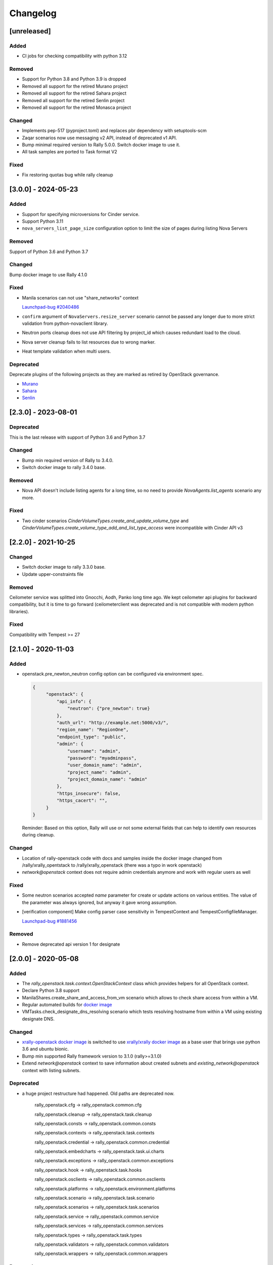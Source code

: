 =========
Changelog
=========

.. Changelogs are for humans, not machines. The end users of Rally project are
   human beings who care about what's is changing, why and how it affects them.
   Please leave these notes as much as possible human oriented.

.. Each release can use the next sections:
    - **Added** for new features.
    - **Changed** for changes in existing functionality.
    - **Deprecated** for soon-to-be removed features/plugins.
    - **Removed** for now removed features/plugins.
    - **Fixed** for any bug fixes.

.. Release notes for existing releases are MUTABLE! If there is something that
   was missed or can be improved, feel free to change it!

[unreleased]
------------

Added
~~~~~

* CI jobs for checking compatibility with python 3.12

Removed
~~~~~~~

* Support for Python 3.8 and Python 3.9 is dropped
* Removed all support for the retired Murano project
* Removed all support for the retired Sahara project
* Removed all support for the retired Senlin project
* Removed all support for the retired Monasca project

Changed
~~~~~~~

* Implements pep-517 (pyproject.toml) and replaces pbr dependency
  with setuptools-scm
* Zaqar scenarios now use messaging v2 API, instead of deprecated v1 API.
* Bump minimal required version to Rally 5.0.0. Switch docker image to use it.
* All task samples are ported to Task format V2

Fixed
~~~~~

* Fix restoring quotas bug while rally cleanup

[3.0.0] - 2024-05-23
--------------------

Added
~~~~~

* Support for specifying microversions for Cinder service.
* Support Python 3.11
* ``nova_servers_list_page_size`` configuration option to limit the size of
  pages during listing Nova Servers

Removed
~~~~~~~

Support of Python 3.6 and Python 3.7

Changed
~~~~~~~

Bump docker image to use Rally 4.1.0

Fixed
~~~~~

* Manila scenarios can not use "share_networks" context

  `Launchpad-bug #2040486 <https://launchpad.net/bugs/2040486>`_

* ``confirm`` argument of ``NovaServers.resize_server`` scenario
  cannot be passed any longer due to more strict validation from
  python-novaclient library.

* Neutron ports cleanup does not use API filtering by project_id which causes
  redundant load to the cloud.

* Nova server cleanup fails to list resources due to wrong marker.

* Heat template validation when multi users.

Deprecated
~~~~~~~~~~

Deprecate plugins of the following projects as they are marked as retired by
OpenStack governance.

* `Murano <https://review.opendev.org/c/openstack/governance/+/919358>`_
* `Sahara <https://review.opendev.org/c/openstack/governance/+/919374>`_
* `Senlin <https://review.opendev.org/c/openstack/governance/+/919347>`_

[2.3.0] - 2023-08-01
--------------------

Deprecated
~~~~~~~~~~
This is the last release with support of Python 3.6 and Python 3.7

Changed
~~~~~~~

* Bump min required version of Rally to 3.4.0.
* Switch docker image to rally 3.4.0 base.

Removed
~~~~~~~

* Nova API doesn't include listing agents for a long time, so no need to
  provide *NovaAgents.list_agents* scenario any more.

Fixed
~~~~~

* Two cinder scenarios *CinderVolumeTypes.create_and_update_volume_type* and
  *CinderVolumeTypes.create_volume_type_add_and_list_type_access* were
  incompatible with Cinder API v3

[2.2.0] - 2021-10-25
--------------------

Changed
~~~~~~~

* Switch docker image to rally 3.3.0 base.
* Update upper-constraints file

Removed
~~~~~~~

Ceilometer service was splitted into Gnocchi, Aodh, Panko long time ago.
We kept ceilometer api plugins for backward compatibility, but it is time to
go forward (ceilometerclient was deprecated and is not compatible with modern
python libraries).

Fixed
~~~~~

Compatibility with Tempest >= 27

[2.1.0] - 2020-11-03
--------------------

Added
~~~~~

* openstack.pre_newton_neutron config option can be configured via environment
  spec.

  .. code-block:: json

    {
         "openstack": {
             "api_info": {
                 "neutron": {"pre_newton": true}
             },
             "auth_url": "http://example.net:5000/v3/",
             "region_name": "RegionOne",
             "endpoint_type": "public",
             "admin": {
                 "username": "admin",
                 "password": "myadminpass",
                 "user_domain_name": "admin",
                 "project_name": "admin",
                 "project_domain_name": "admin"
             },
             "https_insecure": false,
             "https_cacert": "",
         }
    }

  Reminder: Based on this option, Rally will use or not some external fields
  that can help to identify own resources during cleanup.


Changed
~~~~~~~

* Location of rally-openstack code with docs and samples inside the docker
  image changed from /rally/xrally_opentstack to /rally/xrally_openstack
  (there was a typo in work openstack)

* *network@openstack* context does not require admin credentials anymore and
  work with regular users as well

Fixed
~~~~~

* Some neutron scenarios accepted *name* parameter for create or update actions
  on various entities. The value of the parameter was always ignored, but
  anyway it gave wrong assumption.

* [verification component] Make config parser case sensitivity in
  TempestContext and TempestConfigfileManager.

  `Launchpad-bug #1881456 <https://launchpad.net/bugs/1881456>`_

Removed
~~~~~~~

* Remove deprecated api version 1 for designate

[2.0.0] - 2020-05-08
--------------------

Added
~~~~~

* The *rally_openstack.task.context.OpenStackContext* class which provides
  helpers for all OpenStack context.

* Declare Python 3.8 support

* ManilaShares.create_share_and_access_from_vm scenario which allows to check
  share access from within a VM.

* Regular automated builds for `docker image
  <https://hub.docker.com/r/xrally/xrally-openstack>`_

* VMTasks.check_designate_dns_resolving scenario which tests resolving
  hostname from within a VM using existing designate DNS.

Changed
~~~~~~~

* `xrally-openstack docker image
  <https://hub.docker.com/r/xrally/xrally-openstack>`_ is switched to use
  `xrally/xrally docker image <https://hub.docker.com/r/xrally/xrally>`_ as
  a base user that brings use python 3.6 and ubuntu bionic.

* Bump min supported Rally framework version to 3.1.0 (rally>=3.1.0)

* Extend *network@openstack* context to save information about created subnets
  and *existing_network@openstack* context with listing subnets.

Deprecated
~~~~~~~~~~

* a huge project restructure had happened. Old paths are deprecated now.

    rally_openstack.cfg         ->  rally_openstack.common.cfg

    rally_openstack.cleanup     ->  rally_openstack.task.cleanup

    rally_openstack.consts      ->  rally_openstack.common.consts

    rally_openstack.contexts    ->  rally_openstack.task.contexts

    rally_openstack.credential  ->  rally_openstack.common.credential

    rally_openstack.embedcharts ->  rally_openstack.task.ui.charts

    rally_openstack.exceptions  ->  rally_openstack.common.exceptions

    rally_openstack.hook        ->  rally_openstack.task.hooks

    rally_openstack.osclients   ->  rally_openstack.common.osclients

    rally_openstack.platforms   ->  rally_openstack.environment.platforms

    rally_openstack.scenario    ->  rally_openstack.task.scenario

    rally_openstack.scenarios   ->  rally_openstack.task.scenarios

    rally_openstack.service     ->  rally_openstack.common.service

    rally_openstack.services    ->  rally_openstack.common.services

    rally_openstack.types       ->  rally_openstack.task.types

    rally_openstack.validators  ->  rally_openstack.common.validators

    rally_openstack.wrappers    ->  rally_openstack.common.wrappers


Removed
~~~~~~~

* Support for Python < 3.6

* *required_clients* validator was deprecated since Rally 0.10.0 (at the time
  when OpenStack plugins were part of Rally framework).

* `api_info` argument of OSClient plugins since it was merged into credentials
  object long time ago.

* The keyword arguments for *GlanceImages.create_image_and_boot_instances*
  scenario. They were deprecated since Rally 0.8.0 (at the time when OpenStack
  plugins were part of Rally framework). Use *boot_server_kwargs* for
  additional parameters when booting servers.

* *server_kwargs* alias for *boot_server_kwargs* of
  *NovaKeypair.boot_and_delete_server_with_keypair* scenario was deprecated
  since Rally 0.3.2 (at the time when OpenStack plugins were part of Rally
  framework).

* *api_versions* argument of cleanup manager.

[1.7.0] - 2019-12-25
--------------------

Added
~~~~~

* An ability to specify Primary and Alternate reference flavor disk sized.

* Support to upload an image from a https server

Fixed
~~~~~

* [tempest] Only volume-backed servers are allowed for flavors with zero disk
  on stein

  `Launchpad-bug #1841609 <https://launchpad.net/bugs/1841609>`_

* [tempest] Failing to configure Tempest with nullable fields at Python 3 envs

  `Launchpad-bug #1863945 <https://launchpad.net/bugs/1863945>`_

[1.6.0] - 2019-11-29
--------------------

Please note that Python 2.7 will reach the end of its life on
January 1st, 2020. A future version of Rally will drop support for Python 2.7,
it will happen soon. Also, the same will happen with support of Python 3.4 and
Python 3.5

Added
~~~~~

Scenarios:

* NeutronNetworks.create_and_bind_ports
* BarbicanOrders.list
* BarbicanOrders.create_key_and_delete
* BarbicanOrders.create_certificate_and_delete
* BarbicanOrders.create_asymmetric_and_delete

Removed
~~~~~~~

* Removed the former multiattach support dropped in Cinder Train (5.0.0)
* Removed the former ``sort_key`` and ``sort_dir`` support at listing cinder
  volumes.

Changed
~~~~~~~

* Improved logging message for the number of used threads while creating
  keystone users and projects/tenants at *users@openstack* context.
* Updated upper-constraints
* Improved check for existing rules at *allow_ssh* context.

Fixed
~~~~~

* Handling of errors while cleaning up octavia resources
* Missing project_id key for several Octavia API calls

  `Launchpad-bug #1833235 <https://launchpad.net/bugs/1833235>`_

[1.5.0] - 2019-05-29
--------------------

Added
~~~~~

* libpq-dev dependency to docker image for supporting external PostgreSQL
  backend

* Extend configuration of identity section for tempest with endpoint type

* A new option *user_password* is added to users context for specifying certain
  password for new users.

Changed
~~~~~~~

* Default Cinder service type is switched to **block-storage** as it is
  new unversioned endpoint. ``api_versions@openstack`` context or ``api_info``
  property of environment configuration should be used for selecting another
  service type.

* Rally 1.5.1 is used by default. Minimum required version is not changed.

* Default source of tempest is switched from git.openstack.org to
  git.opendev.org due to recent infrastructure changes.

Fixed
~~~~~~~

* For performance optimization some calls from python-barbicanclient to
  Barbican API are lazy. In case of secret representation, until any property
  is invoked on it, no real call to API is made which affects timings of
  obtaining the resource and slows down cleanup process.

  `Launchpad-bug #1819284 <https://launchpad.net/bugs/1819284>`_

* Tempest configurator was case sensitive while filtering roles by name.

* python 3 incompatibility while uploading glance images

  `Launchpad-bug #1819274 <https://launchpad.net/bugs/1819274>`_

[1.4.0] - 2019-03-07
--------------------

Added
~~~~~

* Added neutron trunk scenarios
* Added barbican scenarios
  * [scenario plugin] BarbicanContainers.list
  * [scenario plugin] BarbicanContainers.create_and_delete
  * [scenario plugin] BarbicanContainers.create_and_add
  * [scenario plugin] BarbicanContainers.create_certificate_and_delete
  * [scenario plugin] BarbicanContainers.create_rsa_and_delete
  * [scenario plugin] BarbicanSecrets.list
  * [scenario plugin] BarbicanSecrets.create
  * [scenario plugin] BarbicanSecrets.create_and_delete
  * [scenario plugin] BarbicanSecrets.create_and_get
  * [scenario plugin] BarbicanSecrets.get
  * [scenario plugin] BarbicanSecrets.create_and_list
  * [scenario plugin] BarbicanSecrets.create_symmetric_and_delete
* Added octavia scenarios
  * [scenario plugin] Octavia.create_and_list_loadbalancers
  * [scenario plugin] Octavia.create_and_delete_loadbalancers
  * [scenario plugin] Octavia.create_and_update_loadbalancers
  * [scenario plugin] Octavia.create_and_stats_loadbalancers
  * [scenario plugin] Octavia.create_and_show_loadbalancers
  * [scenario plugin] Octavia.create_and_list_pools
  * [scenario plugin] Octavia.create_and_delete_pools
  * [scenario plugin] Octavia.create_and_update_pools
  * [scenario plugin] Octavia.create_and_show_pools
* Support for osprofiler config in Devstack plugin.
* Added property 'floating_ip_enabled' in magnum cluster_templates context.
* Enhanced neutron trunk port scenario to create multiple trunks
* Enhanced NeutronSecurityGroup.create_and_list_security_group_rules
* Added three new trunk port related scenarios
  * [scenario plugin] NeutronTrunks.boot_server_with_subports
  * [scenario plugin] NeutronTrunks.boot_server_and_add_subports
  * [scenario plugin] NeutronTrunks.boot_server_and_batch_add_subports
* Added neutron scenarios
  [scenario plugin] NeutronNetworks.associate_and_dissociate_floating_ips

Changed
~~~~~~~

* Extend CinderVolumes.list_volumes scenario arguments.

Fixed
~~~~~

* Ignoring ``region_name`` from environment specification while
  initializing keystone client.
* Fetching OSProfiler trace-info for some drivers.
* ``https_insecure`` is not passed to manilaclient

[1.3.0] - 2018-10-08
--------------------

Added
~~~~~

* Support Python 3.7 environment.
* New options ``https_cert`` and ``https_key`` are added to the spec for
  ``existing@openstack`` platform to represent client certificate bundle and
  key files. Also the support for appropriate system environment variables (
  ``OS_CERT``, ``OS_KEY``) is added.
* ``existing@openstack`` plugin now supports a new field ``api_info`` for
  specifying not default API version/service_type to use. The format and
  purpose is similar to `api_versions
  <https://xrally.org/plugins/openstack/plugins/#api_versions-context>`_ task
  context.
* Added Cinder V3 support and use it as the default version. You could use
  api_versions context or api_info option of the spec to choose the proper
  version.
* The documentation for ``existing@openstack`` plugin is extended with
  information about accepted system environment variables via
  ``rally env create --from-sysenv`` command.

Changed
~~~~~~~

* Our requirements are updated as like upper-constraints (the list of
  suggested tested versions to use)
* Error messages become more user-friendly in ``rally env check``.
* Deprecate api_info argument of all clients plugins which inherits from
  OSClient and deprecate api_version argument of
  ``rally_openstack.cleanup.manager.cleanup``. API information (not default
  version/service_type to use) has been included into credentials dictionary.
* The proper packages are added to `docker image
  <https://hub.docker.com/r/xrally/xrally-openstack>`_ to support MySQL and
  PostgreSQL as DB backends.
* Rename an action ``nova.create_image`` to ``nova.snapshot_server`` for better
  understanding for what is actually done.

Removed
~~~~~~~

* Remove deprecated wrappers (rally_openstack.wrappers) and
  helpers (scenario utils) for Keystone, Cinder, Glance
  services. The new service model should be used instead
  (see ``rally_openstack.services`` module for more details)
  while developing custom plugins. All the inner plugins have been using
  the new code for a long time.
* Remove deprecated properties *insecure*, *cacert* (use *https_insecure* and
  *https_cacert* properties instead) and method *list_services* (use
  appropriate method of Clients object) from
  *rally_openstack.credentials.OpenStackCredentials* object.
* Remove deprecated in Rally 0.10.0 ``NovaImages.list_images`` scenario.

Fixed
~~~~~

* Keypairs are now properly cleaned up after the execution of Magnum
  workloads.


[1.2.0] - 2018-06-25
--------------------

Rally 1.0.0 has released. This is a major release which doesn't contain
in-tree OpenStack plugins. Also, this release extends flexibility of
validating required platforms which means that logic of required admin/users
for the plugin can be implemented at **rally-openstack** side and this is
done in rally-openstack 1.2.0

Changed
~~~~~~~

Also, it is sad to mention, but due to OpenStack policies we need to stop
duplicating release notes at ``git tag message``. At least for now.

[1.1.0] - 2018-05-11
--------------------

Added
~~~~~

* [scenario plugin] GnocchiMetric.list_metric
* [scenario plugin] GnocchiMetric.create_metric
* [scenario plugin] GnocchiMetric.create_delete_metric
* [scenario plugin] GnocchiResource.create_resource
* [scenario plugin] GnocchiResource.create_delete_resource
* Introduce *__version__*, *__version_tuple__* at *rally_openstack* module.
  As like other python packages each release of *rally-openstack* package can
  introduce new things, deprecate or even remove other ones. To simplify
  integration with other plugins which depends on *rally-openstack*, the new
  properties can be used with proper checks.

Changed
~~~~~~~

* `Docker image <https://hub.docker.com/r/xrally/xrally-openstack>`_ ported
  to publish images from `rally-openstack
  <https://github.com/openstack/rally-openstack>`_ repo instead of using the
  rally framework repository.
  Also, the CI is extended to check ability to build Docker image for any of
  changes.
* An interface of ResourceType plugins is changed since Rally 0.12. All our
  plugins are adopted to support it.
  The port is done in a backward compatible way, so the minimum required
  version of Rally still is 0.11.0, but we suggest you to use the latest
  release of Rally.

Removed
~~~~~~~

* Calculation of the duration for "nova.bind_actions" action. It shows
  only duration of initialization Rally inner class and can be easily
  misunderstood as some kind of "Nova operation".
  Affects 1 inner scenario "NovaServers.boot_and_bounce_server".

Fixed
~~~~~

* ``required_services`` validator should not check services which are
  configured via ``api_versions@openstack`` context since the proper validation
  is done at the context itself.
  The inner check for ``api_versions@openstack`` in ``required_services``
  checked only ``api_versions@openstack``, but ``api_versions`` string is also
  valid name for the context (if there is no other ``api_versions`` contexts
  for other platforms, but the case of name conflict is covered by another
  check).

[1.0.0] - 2018-03-28
--------------------
A start of a fork from `rally/plugins/openstack module of original OpenStack
Rally project
<https://github.com/openstack/rally/tree/0.11.1/rally/plugins/openstack>`_

Added
~~~~~

* [scenario plugin] GnocchiArchivePolicy.list_archive_policy
* [scenario plugin] GnocchiArchivePolicy.create_archive_policy
* [scenario plugin] GnocchiArchivePolicy.create_delete_archive_policy
* [scenario plugin] GnocchiResourceType.list_resource_type
* [scenario plugin] GnocchiResourceType.create_resource_type
* [scenario plugin] GnocchiResourceType.create_delete_resource_type
* [scenario plugin] NeutronSubnets.delete_subnets
* [ci] New Zuul V3 native jobs
* Extend existing@openstack platform to support creating a specification based
  on system environment variables. This feature should be available with
  Rally>0.11.1

Changed
~~~~~~~

* Methods for association and dissociation floating ips  were deprecated in
  novaclient a year ago and latest major release (python-novaclient 10)
  `doesn't include them
  <https://github.com/openstack/python-novaclient/blob/10.0.0/releasenotes/notes/remove-virt-interfaces-add-rm-fixed-floating-398c905d9c91cca8.yaml>`_.
  These actions should be performed via neutronclient now. It is not as simple
  as it was via Nova-API and you can find more neutron-related atomic actions
  in results of workloads.

Removed
~~~~~~~

* *os-hosts* CLIs and python API bindings had been deprecated in
  python-novaclient 9.0.0 and became removed in `10.0.0 release
  <https://github.com/openstack/python-novaclient/blob/10.0.0/releasenotes/notes/remove-hosts-d08855550c40b9c6.yaml>`_.
  This decision affected 2 scenarios `NovaHosts.list_hosts
  <https://rally.readthedocs.io/en/0.11.1/plugins/plugin_reference.html#novahosts-list-hosts-scenario>`_
  and `NovaHosts.list_and_get_hosts
  <https://rally.readthedocs.io/en/0.11.1/plugins/plugin_reference.html#novahosts-list-and-get-hosts-scenario>`_
  which become redundant and we cannot leave them (python-novaclient doesn't
  have proper interfaces any more).

Fixed
~~~~~

* The support of `kubernetes python client
  <https://pypi.org/project/kubernetes>`_ (which is used by Magnum plugins)
  is not limited by 3.0.0 max version. You can use more modern releases of that
  library.
